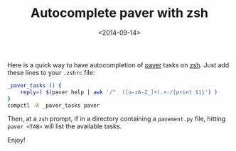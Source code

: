#+TITLE: Autocomplete paver with zsh

#+DATE: <2014-09-14>

Here is a quick way to have autocompletion of [[http://paver.github.io/paver/][paver]] tasks on [[http://www.zsh.org/][zsh]]. Just add these lines to your =.zshrc= file:

#+BEGIN_SRC sh
    _paver_tasks () {
        reply=( $(paver help | awk '/^  ([a-zA-Z_]+).+-/{print $1}') )
    }
    compctl -K _paver_tasks paver
#+END_SRC

Then, at a =zsh= prompt, if in a directory containing a =pavement.py= file, hitting =paver <TAB>= will list the available tasks.

Enjoy!
